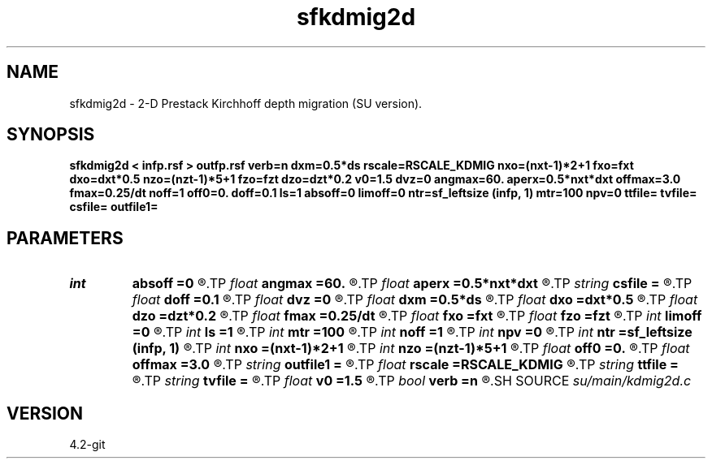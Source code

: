 .TH sfkdmig2d 1  "APRIL 2023" Madagascar "Madagascar Manuals"
.SH NAME
sfkdmig2d \- 2-D Prestack Kirchhoff depth migration (SU version). 
.SH SYNOPSIS
.B sfkdmig2d < infp.rsf > outfp.rsf verb=n dxm=0.5*ds rscale=RSCALE_KDMIG nxo=(nxt-1)*2+1 fxo=fxt dxo=dxt*0.5 nzo=(nzt-1)*5+1 fzo=fzt dzo=dzt*0.2 v0=1.5 dvz=0 angmax=60. aperx=0.5*nxt*dxt offmax=3.0 fmax=0.25/dt noff=1 off0=0. doff=0.1 ls=1 absoff=0 limoff=0 ntr=sf_leftsize (infp, 1) mtr=100 npv=0 ttfile= tvfile= csfile= outfile1=
.SH PARAMETERS
.PD 0
.TP
.I int    
.B absoff
.B =0
.R  	1 - use absolute value of offset, 0 - use offset =gx-sx
.TP
.I float  
.B angmax
.B =60.
.R  	migration angle aperature from vertical
.TP
.I float  
.B aperx
.B =0.5*nxt*dxt
.R  	migration lateral aperature
.TP
.I string 
.B csfile
.B =
.R  	input file of cosine tables
.TP
.I float  
.B doff
.B =0.1
.R  	offset increment in output
.TP
.I float  
.B dvz
.B =0
.R  	reference velocity vertical gradient
.TP
.I float  
.B dxm
.B =0.5*ds
.R  	sampling interval of midpoints
.TP
.I float  
.B dxo
.B =dxt*0.5
.R  	horizontal spacing of output trace
.TP
.I float  
.B dzo
.B =dzt*0.2
.R  	vertical spacing of output trace
.TP
.I float  
.B fmax
.B =0.25/dt
.R  	frequency-highcut for input traces
.TP
.I float  
.B fxo
.B =fxt
.R  	x-coordinate of first output trace
.TP
.I float  
.B fzo
.B =fzt
.R  	z-coordinate of first point in output trace
.TP
.I int    
.B limoff
.B =0
.R  	1 - limit traces used by offset, 0 - use all traces
.TP
.I int    
.B ls
.B =1
.R  	flag for line source
.TP
.I int    
.B mtr
.B =100
.R  	print verbal information at every mtr traces
.TP
.I int    
.B noff
.B =1
.R  	number of offsets in output
.TP
.I int    
.B npv
.B =0
.R  	1 - compute quantities for velocity analysis
.TP
.I int    
.B ntr
.B =sf_leftsize (infp, 1)
.R  	maximum number of input traces to be migrated
.TP
.I int    
.B nxo
.B =(nxt-1)*2+1
.R  	number of output traces
.TP
.I int    
.B nzo
.B =(nzt-1)*5+1
.R  	number of points in output trace
.TP
.I float  
.B off0
.B =0.
.R  	first offest in output
.TP
.I float  
.B offmax
.B =3.0
.R  	maximum absolute offset allowed in migration
.TP
.I string 
.B outfile1
.B =
.R  	file containning additional migration output
.TP
.I float  
.B rscale
.B =RSCALE_KDMIG
.R  	scaling for roundoff error suppression
.TP
.I string 
.B ttfile
.B =
.R  	input traveltime tables
.TP
.I string 
.B tvfile
.B =
.R  	input file of traveltime variation tables
.TP
.I float  
.B v0
.B =1.5
.R  	reference velocity value at surface
.TP
.I bool   
.B verb
.B =n
.R  [y/n]	verbosity flag
.SH SOURCE
.I su/main/kdmig2d.c
.SH VERSION
4.2-git
